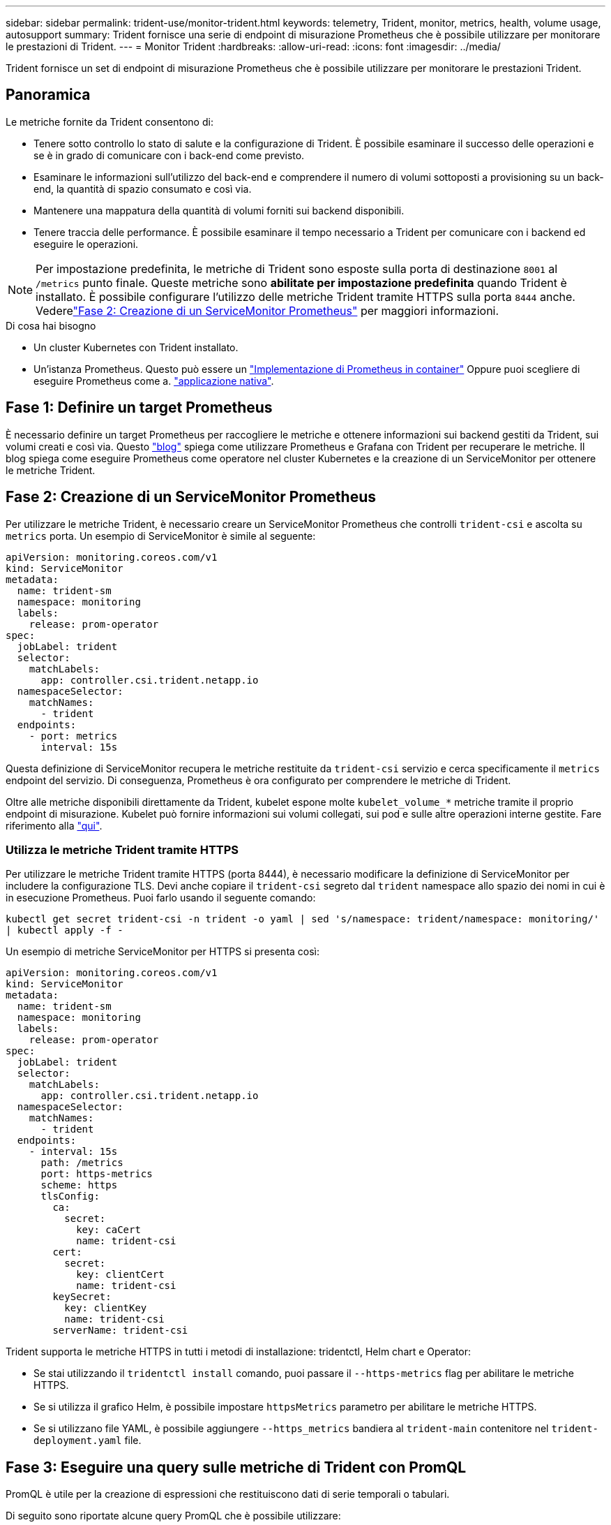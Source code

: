 ---
sidebar: sidebar 
permalink: trident-use/monitor-trident.html 
keywords: telemetry, Trident, monitor, metrics, health, volume usage, autosupport 
summary: Trident fornisce una serie di endpoint di misurazione Prometheus che è possibile utilizzare per monitorare le prestazioni di Trident. 
---
= Monitor Trident
:hardbreaks:
:allow-uri-read: 
:icons: font
:imagesdir: ../media/


[role="lead"]
Trident fornisce un set di endpoint di misurazione Prometheus che è possibile utilizzare per monitorare le prestazioni Trident.



== Panoramica

Le metriche fornite da Trident consentono di:

* Tenere sotto controllo lo stato di salute e la configurazione di Trident. È possibile esaminare il successo delle operazioni e se è in grado di comunicare con i back-end come previsto.
* Esaminare le informazioni sull'utilizzo del back-end e comprendere il numero di volumi sottoposti a provisioning su un back-end, la quantità di spazio consumato e così via.
* Mantenere una mappatura della quantità di volumi forniti sui backend disponibili.
* Tenere traccia delle performance. È possibile esaminare il tempo necessario a Trident per comunicare con i backend ed eseguire le operazioni.



NOTE: Per impostazione predefinita, le metriche di Trident sono esposte sulla porta di destinazione `8001` al `/metrics` punto finale. Queste metriche sono *abilitate per impostazione predefinita* quando Trident è installato. È possibile configurare l'utilizzo delle metriche Trident tramite HTTPS sulla porta `8444` anche. Vederelink:..https://docs.netapp.com/us-en/trident/trident-use/monitor-trident.html#step-2-create-a-prometheus-servicemonitor["Fase 2: Creazione di un ServiceMonitor Prometheus"^] per maggiori informazioni.

.Di cosa hai bisogno
* Un cluster Kubernetes con Trident installato.
* Un'istanza Prometheus. Questo può essere un https://github.com/prometheus-operator/prometheus-operator["Implementazione di Prometheus in container"^] Oppure puoi scegliere di eseguire Prometheus come a. https://prometheus.io/download/["applicazione nativa"^].




== Fase 1: Definire un target Prometheus

È necessario definire un target Prometheus per raccogliere le metriche e ottenere informazioni sui backend gestiti da Trident, sui volumi creati e così via. Questo https://netapp.io/2020/02/20/prometheus-and-trident/["blog"^] spiega come utilizzare Prometheus e Grafana con Trident per recuperare le metriche. Il blog spiega come eseguire Prometheus come operatore nel cluster Kubernetes e la creazione di un ServiceMonitor per ottenere le metriche Trident.



== Fase 2: Creazione di un ServiceMonitor Prometheus

Per utilizzare le metriche Trident, è necessario creare un ServiceMonitor Prometheus che controlli `trident-csi` e ascolta su `metrics` porta. Un esempio di ServiceMonitor è simile al seguente:

[source, yaml]
----
apiVersion: monitoring.coreos.com/v1
kind: ServiceMonitor
metadata:
  name: trident-sm
  namespace: monitoring
  labels:
    release: prom-operator
spec:
  jobLabel: trident
  selector:
    matchLabels:
      app: controller.csi.trident.netapp.io
  namespaceSelector:
    matchNames:
      - trident
  endpoints:
    - port: metrics
      interval: 15s
----
Questa definizione di ServiceMonitor recupera le metriche restituite da `trident-csi` servizio e cerca specificamente il `metrics` endpoint del servizio. Di conseguenza, Prometheus è ora configurato per comprendere le metriche di Trident.

Oltre alle metriche disponibili direttamente da Trident, kubelet espone molte `kubelet_volume_*` metriche tramite il proprio endpoint di misurazione. Kubelet può fornire informazioni sui volumi collegati, sui pod e sulle altre operazioni interne gestite. Fare riferimento alla https://kubernetes.io/docs/concepts/cluster-administration/monitoring/["qui"^].



=== Utilizza le metriche Trident tramite HTTPS

Per utilizzare le metriche Trident tramite HTTPS (porta 8444), è necessario modificare la definizione di ServiceMonitor per includere la configurazione TLS.  Devi anche copiare il `trident-csi` segreto dal `trident` namespace allo spazio dei nomi in cui è in esecuzione Prometheus.  Puoi farlo usando il seguente comando:

`kubectl get secret trident-csi -n trident -o yaml | sed 's/namespace: trident/namespace: monitoring/' | kubectl apply -f -`

Un esempio di metriche ServiceMonitor per HTTPS si presenta così:

[source, yaml]
----
apiVersion: monitoring.coreos.com/v1
kind: ServiceMonitor
metadata:
  name: trident-sm
  namespace: monitoring
  labels:
    release: prom-operator
spec:
  jobLabel: trident
  selector:
    matchLabels:
      app: controller.csi.trident.netapp.io
  namespaceSelector:
    matchNames:
      - trident
  endpoints:
    - interval: 15s
      path: /metrics
      port: https-metrics
      scheme: https
      tlsConfig:
        ca:
          secret:
            key: caCert
            name: trident-csi
        cert:
          secret:
            key: clientCert
            name: trident-csi
        keySecret:
          key: clientKey
          name: trident-csi
        serverName: trident-csi
----
Trident supporta le metriche HTTPS in tutti i metodi di installazione: tridentctl, Helm chart e Operator:

* Se stai utilizzando il `tridentctl install` comando, puoi passare il `--https-metrics` flag per abilitare le metriche HTTPS.
* Se si utilizza il grafico Helm, è possibile impostare `httpsMetrics` parametro per abilitare le metriche HTTPS.
* Se si utilizzano file YAML, è possibile aggiungere `--https_metrics` bandiera al `trident-main` contenitore nel `trident-deployment.yaml` file.




== Fase 3: Eseguire una query sulle metriche di Trident con PromQL

PromQL è utile per la creazione di espressioni che restituiscono dati di serie temporali o tabulari.

Di seguito sono riportate alcune query PromQL che è possibile utilizzare:



=== Ottieni informazioni sulla salute di Trident

* **Percentuale di risposte HTTP 2XX da Trident**


[listing]
----
(sum (trident_rest_ops_seconds_total_count{status_code=~"2.."} OR on() vector(0)) / sum (trident_rest_ops_seconds_total_count)) * 100
----
* **Percentuale di risposte A RIPOSO da Trident tramite codice di stato**


[listing]
----
(sum (trident_rest_ops_seconds_total_count) by (status_code)  / scalar (sum (trident_rest_ops_seconds_total_count))) * 100
----
* **Durata media in ms delle operazioni eseguite da Trident**


[listing]
----
sum by (operation) (trident_operation_duration_milliseconds_sum{success="true"}) / sum by (operation) (trident_operation_duration_milliseconds_count{success="true"})
----


=== Ottenere informazioni sull'utilizzo di Trident

* **Dimensione media del volume**


[listing]
----
trident_volume_allocated_bytes/trident_volume_count
----
* **Spazio totale del volume fornito da ciascun backend**


[listing]
----
sum (trident_volume_allocated_bytes) by (backend_uuid)
----


=== Ottieni l'utilizzo di singoli volumi


NOTE: Questa opzione è attivata solo se vengono raccolte anche le metriche del kubelet.

* **Percentuale di spazio utilizzato per ciascun volume**


[listing]
----
kubelet_volume_stats_used_bytes / kubelet_volume_stats_capacity_bytes * 100
----


== Ulteriori informazioni sulla telemetria di Trident AutoSupport

Per impostazione predefinita, Trident invia quotidianamente le metriche Prometheus e le informazioni di base di backend a NetApp.

* Per impedire a Trident di inviare metriche Prometheus e informazioni di base di backend a NetApp, passare il `--silence-autosupport` flag durante l'installazione di Trident.
* Trident può inoltre inviare i log dei container al supporto NetApp on-demand tramite `tridentctl send autosupport`. Sarà necessario attivare Trident per caricare i suoi registri. Prima di inviare i log, è necessario accettare NetApp https://www.netapp.com/company/legal/privacy-policy/["direttiva sulla privacy"^].
* Se non specificato, Trident recupera i registri dalle ultime 24 ore.
* È possibile specificare il periodo di conservazione del registro con il `--since` flag. Ad esempio: `tridentctl send autosupport --since=1h`. Queste informazioni vengono raccolte e inviate tramite un `trident-autosupport` contenitore installato insieme a Trident. È possibile ottenere l'immagine contenitore in https://hub.docker.com/r/netapp/trident-autosupport["Trident AutoSupport"^].
* Trident AutoSupport non raccoglie né trasmette dati personali o di identificazione personale (PII). Viene fornito con un https://www.netapp.com/us/media/enduser-license-agreement-worldwide.pdf["EULA"^] che non è applicabile all'immagine contenitore Trident stessa. Puoi saperne di più sull'impegno di NetApp nei confronti della sicurezza e della fiducia dei dati https://www.netapp.com/pdf.html?item=/media/14114-enduserlicenseagreementworldwidepdf.pdf["qui"^].


Un esempio di payload inviato da Trident è simile al seguente:

[source, yaml]
----
---
items:
  - backendUUID: ff3852e1-18a5-4df4-b2d3-f59f829627ed
    protocol: file
    config:
      version: 1
      storageDriverName: ontap-nas
      debug: false
      debugTraceFlags: null
      disableDelete: false
      serialNumbers:
        - nwkvzfanek_SN
      limitVolumeSize: ""
    state: online
    online: true
----
* I messaggi AutoSupport vengono inviati all'endpoint AutoSupport di NetApp. Se si utilizza un registro privato per memorizzare le immagini container, è possibile utilizzare `--image-registry` allarme.
* È inoltre possibile configurare gli URL proxy generando i file YAML di installazione. Per eseguire questa operazione, utilizzare `tridentctl install --generate-custom-yaml` Per creare i file YAML e aggiungere `--proxy-url` argomento per `trident-autosupport` container in `trident-deployment.yaml`.




== Disattiva metriche Trident

Per **disattivare** il report delle metriche, è necessario generare YAML personalizzati (utilizzando il `--generate-custom-yaml` e modificarli per rimuovere `--metrics` il contrassegno di non essere richiamato per `trident-main`container.
